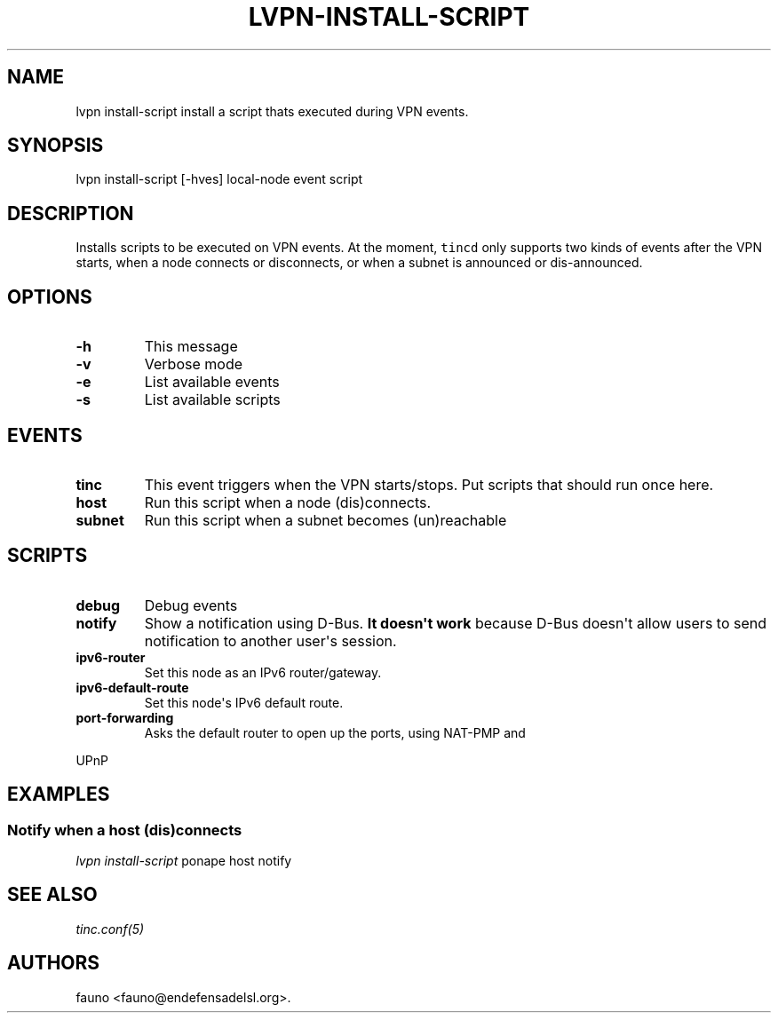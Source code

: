 .TH "LVPN\-INSTALL\-SCRIPT" "1" "2013" "LibreVPN Manual" "LibreVPN"
.SH NAME
.PP
lvpn install\-script install a script thats executed during VPN events.
.SH SYNOPSIS
.PP
lvpn install\-script [\-hves] local\-node event script
.SH DESCRIPTION
.PP
Installs scripts to be executed on VPN events.
At the moment, \f[C]tincd\f[] only supports two kinds of events after
the VPN starts, when a node connects or disconnects, or when a subnet is
announced or dis\-announced.
.SH OPTIONS
.TP
.B \-h
This message
.RS
.RE
.TP
.B \-v
Verbose mode
.RS
.RE
.TP
.B \-e
List available events
.RS
.RE
.TP
.B \-s
List available scripts
.RS
.RE
.SH EVENTS
.TP
.B tinc
This event triggers when the VPN starts/stops.
Put scripts that should run once here.
.RS
.RE
.TP
.B host
Run this script when a node (dis)connects.
.RS
.RE
.TP
.B subnet
Run this script when a subnet becomes (un)reachable
.RS
.RE
.SH SCRIPTS
.TP
.B debug
Debug events
.RS
.RE
.TP
.B notify
Show a notification using D\-Bus.
\f[B]It doesn\[aq]t work\f[] because D\-Bus doesn\[aq]t allow users to
send notification to another user\[aq]s session.
.RS
.RE
.TP
.B ipv6\-router
Set this node as an IPv6 router/gateway.
.RS
.RE
.TP
.B ipv6\-default\-route
Set this node\[aq]s IPv6 default route.
.RS
.RE
.TP
.B port\-forwarding
Asks the default router to open up the ports, using NAT\-PMP and
.RS
.RE
.PP
UPnP
.SH EXAMPLES
.SS Notify when a host (dis)connects
.PP
\f[I]lvpn install\-script\f[] ponape host notify
.SH SEE ALSO
.PP
\f[I]tinc.conf(5)\f[]
.SH AUTHORS
fauno <fauno@endefensadelsl.org>.
